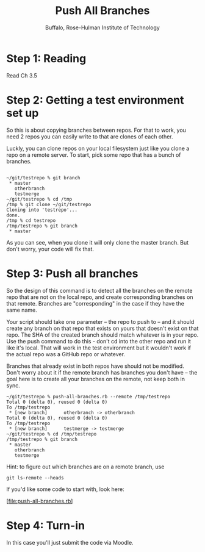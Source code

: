 #+TITLE: Push All Branches
#+AUTHOR: Buffalo, Rose-Hulman Institute of Technology
#+EMAIL: hewner@rose-hulman.edu
#+OPTIONS: ^:{}
#+OPTIONS: html-link-use-abs-url:nil html-postamble:auto
#+OPTIONS: html-preamble:t html-scripts:t html-style:t
#+OPTIONS: html5-fancy:f tex:t

* Step 1: Reading

Read Ch 3.5

* Step 2: Getting a test environment set up

So this is about copying branches between repos.  For that to work,
you need 2 repos you can easily write to that are clones of each
other.

Luckly, you can clone repos on your local filesystem just like you
clone a repo on a remote server.  To start, pick some repo that has a
bunch of branches.


#+BEGIN_EXAMPLE

~/git/testrepo % git branch
 * master
   otherbranch
   testmerge
~/git/testrepo % cd /tmp
/tmp % git clone ~/git/testrepo
Cloning into 'testrepo'...
done.
/tmp % cd testrepo
/tmp/testrepo % git branch
 * master
#+END_EXAMPLE

As you can see, when you clone it will only clone the master branch.
But don't worry, your code will fix that.

* Step 3: Push all branches

So the design of this command is to detect all the branches on the
remote repo that are not on the local repo, and create corresponding
branches on that remote.  Branches are "corresponding" in the case if
they have the same name.

Your script should take one parameter -- the repo to push to -- and it
should create any branch on that repo that exists on yours that
doesn't exist on that repo.  The SHA of the created branch should
match whatever is in your repo.  Use the push command to do this -
don't cd into the other repo and run it like it's local.  That will
work in the test environment but it wouldn't work if the actual repo
was a GitHub repo or whatever.

Branches that already exist in both repos have should not be modified.
Don't worry about it if the remote branch has branches you don't have
-- the goal here is to create all your branches on the remote, not
keep both in sync.

#+BEGIN_SRC
~/git/testrepo % push-all-branches.rb --remote /tmp/testrepo
Total 0 (delta 0), reused 0 (delta 0)
To /tmp/testrepo
 * [new branch]      otherbranch -> otherbranch
Total 0 (delta 0), reused 0 (delta 0)
To /tmp/testrepo
 * [new branch]      testmerge -> testmerge
~/git/testrepo % cd /tmp/testrepo
/tmp/testrepo % git branch
 * master
   otherbranch
   testmerge
#+END_SRC

Hint: to figure out which branches are on a remote branch, use

: git ls-remote --heads

If you'd like some code to start with, look here:

[file:push-all-branches.rb]

* Step 4: Turn-in

In this case you'll just submit the code via Moodle.
